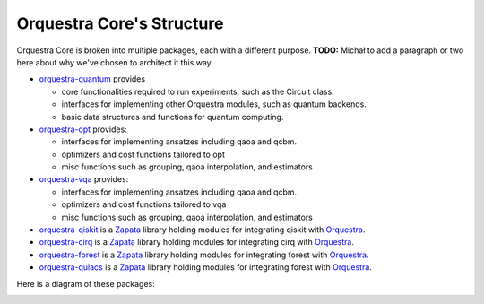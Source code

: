 ==========================
Orquestra Core's Structure
==========================

.. _orq_core_structure:

Orquestra Core is broken into multiple packages, each with a different purpose. **TODO:** Michał to add a paragraph or two here about why we've chosen to architect it this way.

* `orquestra-quantum <https://github.com/zapatacomputing/orquestra-quantum>`_ provides

  * core functionalities required to run experiments, such as the Circuit class.
  * interfaces for implementing other Orquestra modules, such as quantum backends.
  * basic data structures and functions for quantum computing.

* `orquestra-opt <https://github.com/zapatacomputing/orquestra-opt>`_ provides:

  * interfaces for implementing ansatzes including qaoa and qcbm.
  * optimizers and cost functions tailored to opt
  * misc functions such as grouping, qaoa interpolation, and estimators

* `orquestra-vqa <https://github.com/zapatacomputing/orquestra-vqa>`_ provides:

  * interfaces for implementing ansatzes including qaoa and qcbm.
  * optimizers and cost functions tailored to vqa
  * misc functions such as grouping, qaoa interpolation, and estimators

* `orquestra-qiskit <https://github.com/zapatacomputing/orquestra-qiskit>`_ is a `Zapata <https://www.zapatacomputing.com/>`_ library holding modules for integrating qiskit with `Orquestra <https://www.zapatacomputing.com/orquestra/>`_.
* `orquestra-cirq <https://github.com/zapatacomputing/orquestra-cirq>`_ is a `Zapata <https://www.zapatacomputing.com/>`_ library holding modules for integrating cirq with `Orquestra <https://www.zapatacomputing.com/orquestra/>`_.
* `orquestra-forest <https://github.com/zapatacomputing/orquestra-forest>`_ is a `Zapata <https://www.zapatacomputing.com/>`_ library holding modules for integrating forest with `Orquestra <https://www.zapatacomputing.com/orquestra/>`_.
* `orquestra-qulacs <https://github.com/zapatacomputing/orquestra-qulacs>`_ is a `Zapata <https://www.zapatacomputing.com/>`_ library holding modules for integrating forest with `Orquestra <https://www.zapatacomputing.com/orquestra/>`_.

Here is a diagram of these packages:

.. image:: images/orquestra_core_connection.excalidraw.png